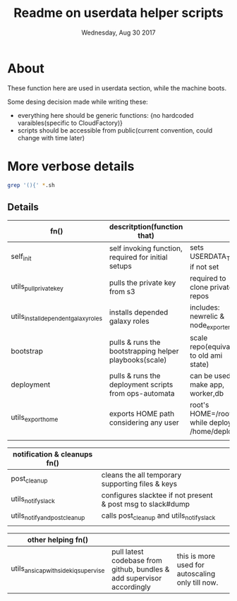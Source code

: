 #+TITLE: Readme on userdata helper scripts
#+DATE: Wednesday, Aug 30 2017
#+OPTIONS: num:nil toc:nil H:2


* About
  These function here are used in userdata section, while the machine boots. 

  Some desing decision made while writing these:
  - everything here should be generic functions: {no hardcoded varaibles(specific to CloudFactory)}
  - scripts should be accessible from public(current convention, could change with time later)
* More verbose details  
   #+BEGIN_SRC bash
  grep '(){' *.sh
  #+END_SRC

** Details
   |--------------------------------------+------------------------------------------------------------------------+--------------------------------------------------|
   | fn()                                 | descritption(function that)                                            |                                                  |
   |--------------------------------------+------------------------------------------------------------------------+--------------------------------------------------|
   | self_init                            | self invoking function, required for initial setups                    | sets USERDATA_TMP if not set                     |
   | utils_pull_private_key               | pulls the private key from s3                                          | required to clone private repos                  |
   | utils_install_dependent_galaxy_roles | installs depended galaxy roles                                         | includes: newrelic & node_exporters              |
   | bootstrap                            | pulls & runs the bootstrapping helper playbooks(scale)                 | scale repo(equivalent to old ami state)          |
   | deployment                           | pulls & runs the deployment scripts from ops-automata                  | can be used to make app, worker,db               |
   | utils_export_home                    | exports HOME path considering any user                                 | root's HOME=/root/ while deploy's: /home/deploy  |
   |                                      |                                                                        |                                                  |

   |--------------------------------------+------------------------------------------------------------------------+--------------------------------------------------|
   | notification & cleanups fn()         |                                                                        |                                                  |
   |--------------------------------------+------------------------------------------------------------------------+--------------------------------------------------|
   | post_cleanup                         | cleans the all temporary supporting files & keys                       |                                                  |
   | utils_notify_slack                   | configures slacktee if not present & post msg to slack#dump            |                                                  |
   | utils_notify_and_post_cleanup        | calls post_cleanup and utils_notify_slack                              |                                                  |
   |                                      |                                                                        |                                                  |

   |--------------------------------------+------------------------------------------------------------------------+--------------------------------------------------|
   | other helping fn()                   |                                                                        |                                                  |
   |--------------------------------------+------------------------------------------------------------------------+--------------------------------------------------|
   | utils_ansicap_with_sidekiq_supervise | pull latest codebase from github, bundles & add supervisor accordingly | this is more used for autoscaling only till now. |
   |--------------------------------------+------------------------------------------------------------------------+--------------------------------------------------|







